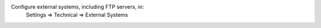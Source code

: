 Configure external systems, including FTP servers, in:
    Settings => Technical => External Systems
